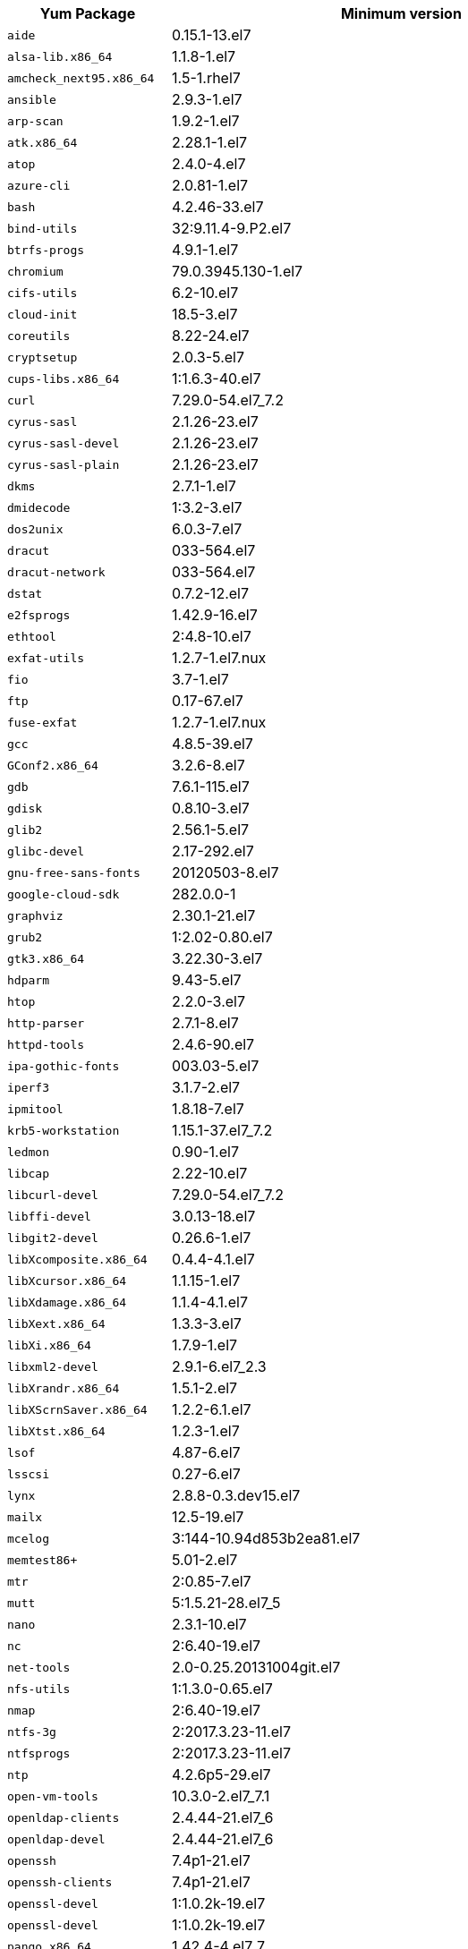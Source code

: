 +++<table>++++++<tr>++++++<th>+++Yum Package+++</th>++++++<th>+++Minimum version+++</th>++++++</tr>+++
+++<tr>++++++<td>++++++<code>+++aide+++</code>++++++</td>++++++<td>+++0.15.1-13.el7+++</td>++++++</tr>+++
+++<tr>++++++<td>++++++<code>+++alsa-lib.x86_64+++</code>++++++</td>++++++<td>+++1.1.8-1.el7+++</td>++++++</tr>+++
+++<tr>++++++<td>++++++<code>+++amcheck_next95.x86_64+++</code>++++++</td>++++++<td>+++1.5-1.rhel7+++</td>++++++</tr>+++
+++<tr>++++++<td>++++++<code>+++ansible+++</code>++++++</td>++++++<td>+++2.9.3-1.el7+++</td>++++++</tr>+++
+++<tr>++++++<td>++++++<code>+++arp-scan+++</code>++++++</td>++++++<td>+++1.9.2-1.el7+++</td>++++++</tr>+++
+++<tr>++++++<td>++++++<code>+++atk.x86_64+++</code>++++++</td>++++++<td>+++2.28.1-1.el7+++</td>++++++</tr>+++
+++<tr>++++++<td>++++++<code>+++atop+++</code>++++++</td>++++++<td>+++2.4.0-4.el7+++</td>++++++</tr>+++
+++<tr>++++++<td>++++++<code>+++azure-cli+++</code>++++++</td>++++++<td>+++2.0.81-1.el7+++</td>++++++</tr>+++
+++<tr>++++++<td>++++++<code>+++bash+++</code>++++++</td>++++++<td>+++4.2.46-33.el7+++</td>++++++</tr>+++
+++<tr>++++++<td>++++++<code>+++bind-utils+++</code>++++++</td>++++++<td>+++32:9.11.4-9.P2.el7+++</td>++++++</tr>+++
+++<tr>++++++<td>++++++<code>+++btrfs-progs+++</code>++++++</td>++++++<td>+++4.9.1-1.el7+++</td>++++++</tr>+++
+++<tr>++++++<td>++++++<code>+++chromium+++</code>++++++</td>++++++<td>+++79.0.3945.130-1.el7+++</td>++++++</tr>+++
+++<tr>++++++<td>++++++<code>+++cifs-utils+++</code>++++++</td>++++++<td>+++6.2-10.el7+++</td>++++++</tr>+++
+++<tr>++++++<td>++++++<code>+++cloud-init+++</code>++++++</td>++++++<td>+++18.5-3.el7+++</td>++++++</tr>+++
+++<tr>++++++<td>++++++<code>+++coreutils+++</code>++++++</td>++++++<td>+++8.22-24.el7+++</td>++++++</tr>+++
+++<tr>++++++<td>++++++<code>+++cryptsetup+++</code>++++++</td>++++++<td>+++2.0.3-5.el7+++</td>++++++</tr>+++
+++<tr>++++++<td>++++++<code>+++cups-libs.x86_64+++</code>++++++</td>++++++<td>+++1:1.6.3-40.el7+++</td>++++++</tr>+++
+++<tr>++++++<td>++++++<code>+++curl+++</code>++++++</td>++++++<td>+++7.29.0-54.el7_7.2+++</td>++++++</tr>+++
+++<tr>++++++<td>++++++<code>+++cyrus-sasl+++</code>++++++</td>++++++<td>+++2.1.26-23.el7+++</td>++++++</tr>+++
+++<tr>++++++<td>++++++<code>+++cyrus-sasl-devel+++</code>++++++</td>++++++<td>+++2.1.26-23.el7+++</td>++++++</tr>+++
+++<tr>++++++<td>++++++<code>+++cyrus-sasl-plain+++</code>++++++</td>++++++<td>+++2.1.26-23.el7+++</td>++++++</tr>+++
+++<tr>++++++<td>++++++<code>+++dkms+++</code>++++++</td>++++++<td>+++2.7.1-1.el7+++</td>++++++</tr>+++
+++<tr>++++++<td>++++++<code>+++dmidecode+++</code>++++++</td>++++++<td>+++1:3.2-3.el7+++</td>++++++</tr>+++
+++<tr>++++++<td>++++++<code>+++dos2unix+++</code>++++++</td>++++++<td>+++6.0.3-7.el7+++</td>++++++</tr>+++
+++<tr>++++++<td>++++++<code>+++dracut+++</code>++++++</td>++++++<td>+++033-564.el7+++</td>++++++</tr>+++
+++<tr>++++++<td>++++++<code>+++dracut-network+++</code>++++++</td>++++++<td>+++033-564.el7+++</td>++++++</tr>+++
+++<tr>++++++<td>++++++<code>+++dstat+++</code>++++++</td>++++++<td>+++0.7.2-12.el7+++</td>++++++</tr>+++
+++<tr>++++++<td>++++++<code>+++e2fsprogs+++</code>++++++</td>++++++<td>+++1.42.9-16.el7+++</td>++++++</tr>+++
+++<tr>++++++<td>++++++<code>+++ethtool+++</code>++++++</td>++++++<td>+++2:4.8-10.el7+++</td>++++++</tr>+++
+++<tr>++++++<td>++++++<code>+++exfat-utils+++</code>++++++</td>++++++<td>+++1.2.7-1.el7.nux+++</td>++++++</tr>+++
+++<tr>++++++<td>++++++<code>+++fio+++</code>++++++</td>++++++<td>+++3.7-1.el7+++</td>++++++</tr>+++
+++<tr>++++++<td>++++++<code>+++ftp+++</code>++++++</td>++++++<td>+++0.17-67.el7+++</td>++++++</tr>+++
+++<tr>++++++<td>++++++<code>+++fuse-exfat+++</code>++++++</td>++++++<td>+++1.2.7-1.el7.nux+++</td>++++++</tr>+++
+++<tr>++++++<td>++++++<code>+++gcc+++</code>++++++</td>++++++<td>+++4.8.5-39.el7+++</td>++++++</tr>+++
+++<tr>++++++<td>++++++<code>+++GConf2.x86_64+++</code>++++++</td>++++++<td>+++3.2.6-8.el7+++</td>++++++</tr>+++
+++<tr>++++++<td>++++++<code>+++gdb+++</code>++++++</td>++++++<td>+++7.6.1-115.el7+++</td>++++++</tr>+++
+++<tr>++++++<td>++++++<code>+++gdisk+++</code>++++++</td>++++++<td>+++0.8.10-3.el7+++</td>++++++</tr>+++
+++<tr>++++++<td>++++++<code>+++glib2+++</code>++++++</td>++++++<td>+++2.56.1-5.el7+++</td>++++++</tr>+++
+++<tr>++++++<td>++++++<code>+++glibc-devel+++</code>++++++</td>++++++<td>+++2.17-292.el7+++</td>++++++</tr>+++
+++<tr>++++++<td>++++++<code>+++gnu-free-sans-fonts+++</code>++++++</td>++++++<td>+++20120503-8.el7+++</td>++++++</tr>+++
+++<tr>++++++<td>++++++<code>+++google-cloud-sdk+++</code>++++++</td>++++++<td>+++282.0.0-1+++</td>++++++</tr>+++
+++<tr>++++++<td>++++++<code>+++graphviz+++</code>++++++</td>++++++<td>+++2.30.1-21.el7+++</td>++++++</tr>+++
+++<tr>++++++<td>++++++<code>+++grub2+++</code>++++++</td>++++++<td>+++1:2.02-0.80.el7+++</td>++++++</tr>+++
+++<tr>++++++<td>++++++<code>+++gtk3.x86_64+++</code>++++++</td>++++++<td>+++3.22.30-3.el7+++</td>++++++</tr>+++
+++<tr>++++++<td>++++++<code>+++hdparm+++</code>++++++</td>++++++<td>+++9.43-5.el7+++</td>++++++</tr>+++
+++<tr>++++++<td>++++++<code>+++htop+++</code>++++++</td>++++++<td>+++2.2.0-3.el7+++</td>++++++</tr>+++
+++<tr>++++++<td>++++++<code>+++http-parser+++</code>++++++</td>++++++<td>+++2.7.1-8.el7+++</td>++++++</tr>+++
+++<tr>++++++<td>++++++<code>+++httpd-tools+++</code>++++++</td>++++++<td>+++2.4.6-90.el7+++</td>++++++</tr>+++
+++<tr>++++++<td>++++++<code>+++ipa-gothic-fonts+++</code>++++++</td>++++++<td>+++003.03-5.el7+++</td>++++++</tr>+++
+++<tr>++++++<td>++++++<code>+++iperf3+++</code>++++++</td>++++++<td>+++3.1.7-2.el7+++</td>++++++</tr>+++
+++<tr>++++++<td>++++++<code>+++ipmitool+++</code>++++++</td>++++++<td>+++1.8.18-7.el7+++</td>++++++</tr>+++
+++<tr>++++++<td>++++++<code>+++krb5-workstation+++</code>++++++</td>++++++<td>+++1.15.1-37.el7_7.2+++</td>++++++</tr>+++
+++<tr>++++++<td>++++++<code>+++ledmon+++</code>++++++</td>++++++<td>+++0.90-1.el7+++</td>++++++</tr>+++
+++<tr>++++++<td>++++++<code>+++libcap+++</code>++++++</td>++++++<td>+++2.22-10.el7+++</td>++++++</tr>+++
+++<tr>++++++<td>++++++<code>+++libcurl-devel+++</code>++++++</td>++++++<td>+++7.29.0-54.el7_7.2+++</td>++++++</tr>+++
+++<tr>++++++<td>++++++<code>+++libffi-devel+++</code>++++++</td>++++++<td>+++3.0.13-18.el7+++</td>++++++</tr>+++
+++<tr>++++++<td>++++++<code>+++libgit2-devel+++</code>++++++</td>++++++<td>+++0.26.6-1.el7+++</td>++++++</tr>+++
+++<tr>++++++<td>++++++<code>+++libXcomposite.x86_64+++</code>++++++</td>++++++<td>+++0.4.4-4.1.el7+++</td>++++++</tr>+++
+++<tr>++++++<td>++++++<code>+++libXcursor.x86_64+++</code>++++++</td>++++++<td>+++1.1.15-1.el7+++</td>++++++</tr>+++
+++<tr>++++++<td>++++++<code>+++libXdamage.x86_64+++</code>++++++</td>++++++<td>+++1.1.4-4.1.el7+++</td>++++++</tr>+++
+++<tr>++++++<td>++++++<code>+++libXext.x86_64+++</code>++++++</td>++++++<td>+++1.3.3-3.el7+++</td>++++++</tr>+++
+++<tr>++++++<td>++++++<code>+++libXi.x86_64+++</code>++++++</td>++++++<td>+++1.7.9-1.el7+++</td>++++++</tr>+++
+++<tr>++++++<td>++++++<code>+++libxml2-devel+++</code>++++++</td>++++++<td>+++2.9.1-6.el7_2.3+++</td>++++++</tr>+++
+++<tr>++++++<td>++++++<code>+++libXrandr.x86_64+++</code>++++++</td>++++++<td>+++1.5.1-2.el7+++</td>++++++</tr>+++
+++<tr>++++++<td>++++++<code>+++libXScrnSaver.x86_64+++</code>++++++</td>++++++<td>+++1.2.2-6.1.el7+++</td>++++++</tr>+++
+++<tr>++++++<td>++++++<code>+++libXtst.x86_64+++</code>++++++</td>++++++<td>+++1.2.3-1.el7+++</td>++++++</tr>+++
+++<tr>++++++<td>++++++<code>+++lsof+++</code>++++++</td>++++++<td>+++4.87-6.el7+++</td>++++++</tr>+++
+++<tr>++++++<td>++++++<code>+++lsscsi+++</code>++++++</td>++++++<td>+++0.27-6.el7+++</td>++++++</tr>+++
+++<tr>++++++<td>++++++<code>+++lynx+++</code>++++++</td>++++++<td>+++2.8.8-0.3.dev15.el7+++</td>++++++</tr>+++
+++<tr>++++++<td>++++++<code>+++mailx+++</code>++++++</td>++++++<td>+++12.5-19.el7+++</td>++++++</tr>+++
+++<tr>++++++<td>++++++<code>+++mcelog+++</code>++++++</td>++++++<td>+++3:144-10.94d853b2ea81.el7+++</td>++++++</tr>+++
+++<tr>++++++<td>++++++<code>+++memtest86++++</code>++++++</td>++++++<td>+++5.01-2.el7+++</td>++++++</tr>+++
+++<tr>++++++<td>++++++<code>+++mtr+++</code>++++++</td>++++++<td>+++2:0.85-7.el7+++</td>++++++</tr>+++
+++<tr>++++++<td>++++++<code>+++mutt+++</code>++++++</td>++++++<td>+++5:1.5.21-28.el7_5+++</td>++++++</tr>+++
+++<tr>++++++<td>++++++<code>+++nano+++</code>++++++</td>++++++<td>+++2.3.1-10.el7+++</td>++++++</tr>+++
+++<tr>++++++<td>++++++<code>+++nc+++</code>++++++</td>++++++<td>+++2:6.40-19.el7+++</td>++++++</tr>+++
+++<tr>++++++<td>++++++<code>+++net-tools+++</code>++++++</td>++++++<td>+++2.0-0.25.20131004git.el7+++</td>++++++</tr>+++
+++<tr>++++++<td>++++++<code>+++nfs-utils+++</code>++++++</td>++++++<td>+++1:1.3.0-0.65.el7+++</td>++++++</tr>+++
+++<tr>++++++<td>++++++<code>+++nmap+++</code>++++++</td>++++++<td>+++2:6.40-19.el7+++</td>++++++</tr>+++
+++<tr>++++++<td>++++++<code>+++ntfs-3g+++</code>++++++</td>++++++<td>+++2:2017.3.23-11.el7+++</td>++++++</tr>+++
+++<tr>++++++<td>++++++<code>+++ntfsprogs+++</code>++++++</td>++++++<td>+++2:2017.3.23-11.el7+++</td>++++++</tr>+++
+++<tr>++++++<td>++++++<code>+++ntp+++</code>++++++</td>++++++<td>+++4.2.6p5-29.el7+++</td>++++++</tr>+++
+++<tr>++++++<td>++++++<code>+++open-vm-tools+++</code>++++++</td>++++++<td>+++10.3.0-2.el7_7.1+++</td>++++++</tr>+++
+++<tr>++++++<td>++++++<code>+++openldap-clients+++</code>++++++</td>++++++<td>+++2.4.44-21.el7_6+++</td>++++++</tr>+++
+++<tr>++++++<td>++++++<code>+++openldap-devel+++</code>++++++</td>++++++<td>+++2.4.44-21.el7_6+++</td>++++++</tr>+++
+++<tr>++++++<td>++++++<code>+++openssh+++</code>++++++</td>++++++<td>+++7.4p1-21.el7+++</td>++++++</tr>+++
+++<tr>++++++<td>++++++<code>+++openssh-clients+++</code>++++++</td>++++++<td>+++7.4p1-21.el7+++</td>++++++</tr>+++
+++<tr>++++++<td>++++++<code>+++openssl-devel+++</code>++++++</td>++++++<td>+++1:1.0.2k-19.el7+++</td>++++++</tr>+++
+++<tr>++++++<td>++++++<code>+++openssl-devel+++</code>++++++</td>++++++<td>+++1:1.0.2k-19.el7+++</td>++++++</tr>+++
+++<tr>++++++<td>++++++<code>+++pango.x86_64+++</code>++++++</td>++++++<td>+++1.42.4-4.el7_7+++</td>++++++</tr>+++
+++<tr>++++++<td>++++++<code>+++parted+++</code>++++++</td>++++++<td>+++3.1-31.el7+++</td>++++++</tr>+++
+++<tr>++++++<td>++++++<code>+++perf+++</code>++++++</td>++++++<td>+++3.10.0-1062.12.1.el7+++</td>++++++</tr>+++
+++<tr>++++++<td>++++++<code>+++pigz+++</code>++++++</td>++++++<td>+++2.3.4-1.el7+++</td>++++++</tr>+++
+++<tr>++++++<td>++++++<code>+++postfix+++</code>++++++</td>++++++<td>+++2:2.10.1-7.el7+++</td>++++++</tr>+++
+++<tr>++++++<td>++++++<code>+++postgresql95-contrib+++</code>++++++</td>++++++<td>+++9.5.21-1PGDG.rhel7+++</td>++++++</tr>+++
+++<tr>++++++<td>++++++<code>+++postgresql95-devel+++</code>++++++</td>++++++<td>+++9.5.21-1PGDG.rhel7+++</td>++++++</tr>+++
+++<tr>++++++<td>++++++<code>+++postgresql95-libs+++</code>++++++</td>++++++<td>+++9.5.21-1PGDG.rhel7+++</td>++++++</tr>+++
+++<tr>++++++<td>++++++<code>+++postgresql95-server+++</code>++++++</td>++++++<td>+++9.5.21-1PGDG.rhel7+++</td>++++++</tr>+++
+++<tr>++++++<td>++++++<code>+++psmisc+++</code>++++++</td>++++++<td>+++22.20-16.el7+++</td>++++++</tr>+++
+++<tr>++++++<td>++++++<code>+++pssh+++</code>++++++</td>++++++<td>+++2.3.1-7.el7.nux+++</td>++++++</tr>+++
+++<tr>++++++<td>++++++<code>+++pv+++</code>++++++</td>++++++<td>+++1.4.6-1.el7+++</td>++++++</tr>+++
+++<tr>++++++<td>++++++<code>+++pystache+++</code>++++++</td>++++++<td>+++0.5.3-2.el7+++</td>++++++</tr>+++
+++<tr>++++++<td>++++++<code>+++python-daemon+++</code>++++++</td>++++++<td>+++1.6-4.el7+++</td>++++++</tr>+++
+++<tr>++++++<td>++++++<code>+++python-devel+++</code>++++++</td>++++++<td>+++2.7.5-86.el7+++</td>++++++</tr>+++
+++<tr>++++++<td>++++++<code>+++python-psycopg2+++</code>++++++</td>++++++<td>+++2.8.3-3.rhel7+++</td>++++++</tr>+++
+++<tr>++++++<td>++++++<code>+++python-pyasn1+++</code>++++++</td>++++++<td>+++0.1.6-2.el7+++</td>++++++</tr>+++
+++<tr>++++++<td>++++++<code>+++python2-cryptography+++</code>++++++</td>++++++<td>+++1.7.2-2.el7+++</td>++++++</tr>+++
+++<tr>++++++<td>++++++<code>+++python2-pip+++</code>++++++</td>++++++<td>+++8.1.2-12.el7+++</td>++++++</tr>+++
+++<tr>++++++<td>++++++<code>+++python3+++</code>++++++</td>++++++<td>+++3.6.8-10.el7. Note that you cannot use python3 version 3.7.0 or later.+++</td>++++++</tr>+++
+++<tr>++++++<td>++++++<code>+++python3-devel+++</code>++++++</td>++++++<td>+++3.6.8-10.el7. Note that you cannot use python3 version 3.7.0 or later.+++</td>++++++</tr>+++
+++<tr>++++++<td>++++++<code>+++R+++</code>++++++</td>++++++<td>+++3.6.0-1.el7+++</td>++++++</tr>+++
+++<tr>++++++<td>++++++<code>+++R-devel+++</code>++++++</td>++++++<td>+++3.6.0-1.el7+++</td>++++++</tr>+++
+++<tr>++++++<td>++++++<code>+++realmd+++</code>++++++</td>++++++<td>+++0.16.1-11.el7+++</td>++++++</tr>+++
+++<tr>++++++<td>++++++<code>+++redhat-lsb+++</code>++++++</td>++++++<td>+++4.1-27.el7+++</td>++++++</tr>+++
+++<tr>++++++<td>++++++<code>+++redis+++</code>++++++</td>++++++<td>+++3.2.12-2.el7+++</td>++++++</tr>+++
+++<tr>++++++<td>++++++<code>+++rsyslog+++</code>++++++</td>++++++<td>+++8.24.0-41.el7_7.2+++</td>++++++</tr>+++
+++<tr>++++++<td>++++++<code>+++samba-client+++</code>++++++</td>++++++<td>+++4.9.1-10.el7_7+++</td>++++++</tr>+++
+++<tr>++++++<td>++++++<code>+++samba-common-tools+++</code>++++++</td>++++++<td>+++4.9.1-10.el7_7+++</td>++++++</tr>+++
+++<tr>++++++<td>++++++<code>+++screen+++</code>++++++</td>++++++<td>+++4.1.0-0.25.20120314git3c2946.el7+++</td>++++++</tr>+++
+++<tr>++++++<td>++++++<code>+++sg3_utils+++</code>++++++</td>++++++<td>+++1.37-18.el7_7.2+++</td>++++++</tr>+++
+++<tr>++++++<td>++++++<code>+++smartmontools+++</code>++++++</td>++++++<td>+++1:7.0-1.el7_7.1+++</td>++++++</tr>+++
+++<tr>++++++<td>++++++<code>+++snappy-devel+++</code>++++++</td>++++++<td>+++1.1.0-3.el7+++</td>++++++</tr>+++
+++<tr>++++++<td>++++++<code>+++sssd+++</code>++++++</td>++++++<td>+++1.16.4-21.el7_7.1+++</td>++++++</tr>+++
+++<tr>++++++<td>++++++<code>+++strace+++</code>++++++</td>++++++<td>+++4.12-9.el7+++</td>++++++</tr>+++
+++<tr>++++++<td>++++++<code>+++strongswan+++</code>++++++</td>++++++<td>+++5.7.2-1.el7+++</td>++++++</tr>+++
+++<tr>++++++<td>++++++<code>+++sysstat+++</code>++++++</td>++++++<td>+++10.1.5-18.el7+++</td>++++++</tr>+++
+++<tr>++++++<td>++++++<code>+++systemd+++</code>++++++</td>++++++<td>+++219-67.el7_7.3+++</td>++++++</tr>+++
+++<tr>++++++<td>++++++<code>+++systemd-networkd+++</code>++++++</td>++++++<td>+++219-67.el7_7.3+++</td>++++++</tr>+++
+++<tr>++++++<td>++++++<code>+++systemd-resolved+++</code>++++++</td>++++++<td>+++219-67.el7_7.3+++</td>++++++</tr>+++
+++<tr>++++++<td>++++++<code>+++tcpdump+++</code>++++++</td>++++++<td>+++14:4.9.2-4.el7_7.1+++</td>++++++</tr>+++
+++<tr>++++++<td>++++++<code>+++telnet+++</code>++++++</td>++++++<td>+++1:0.17-64.el7+++</td>++++++</tr>+++
+++<tr>++++++<td>++++++<code>+++tinyproxy+++</code>++++++</td>++++++<td>+++1:8.5.13-6.el7+++</td>++++++</tr>+++
+++<tr>++++++<td>++++++<code>+++tmux+++</code>++++++</td>++++++<td>+++1.8-4.el7+++</td>++++++</tr>+++
+++<tr>++++++<td>++++++<code>+++traceroute+++</code>++++++</td>++++++<td>+++3:2.0.22-2.el7+++</td>++++++</tr>+++
+++<tr>++++++<td>++++++<code>+++unzip+++</code>++++++</td>++++++<td>+++6.0-20.el7+++</td>++++++</tr>+++
+++<tr>++++++<td>++++++<code>+++util-linux+++</code>++++++</td>++++++<td>+++2.23.2-61.el7_7.1+++</td>++++++</tr>+++
+++<tr>++++++<td>++++++<code>+++uuid+++</code>++++++</td>++++++<td>+++1.6.2-26.el7+++</td>++++++</tr>+++
+++<tr>++++++<td>++++++<code>+++veritysetup+++</code>++++++</td>++++++<td>+++2.0.3-5.el7+++</td>++++++</tr>+++
+++<tr>++++++<td>++++++<code>+++vim+++</code>++++++</td>++++++<td>+++2:7.4.629-6.el7+++</td>++++++</tr>+++
+++<tr>++++++<td>++++++<code>+++vnc-server+++</code>++++++</td>++++++<td>+++1.8.0-17.el7+++</td>++++++</tr>+++
+++<tr>++++++<td>++++++<code>+++vnstat+++</code>++++++</td>++++++<td>+++1.15-2.el7+++</td>++++++</tr>+++
+++<tr>++++++<td>++++++<code>+++w3m+++</code>++++++</td>++++++<td>+++0.5.3-36.git20180125.el7+++</td>++++++</tr>+++
+++<tr>++++++<td>++++++<code>+++WALinuxAgent+++</code>++++++</td>++++++<td>+++2.0.18-1.el7+++</td>++++++</tr>+++
+++<tr>++++++<td>++++++<code>+++wget+++</code>++++++</td>++++++<td>+++1.14-18.el7_6.1+++</td>++++++</tr>+++
+++<tr>++++++<td>++++++<code>+++xfsprogs+++</code>++++++</td>++++++<td>+++4.5.0-20.el7+++</td>++++++</tr>+++
+++<tr>++++++<td>++++++<code>+++xorg-x11-fonts-100dpi+++</code>++++++</td>++++++<td>+++7.5-9.el7+++</td>++++++</tr>+++
+++<tr>++++++<td>++++++<code>+++xorg-x11-fonts-75dpi+++</code>++++++</td>++++++<td>+++7.5-9.el7+++</td>++++++</tr>+++
+++<tr>++++++<td>++++++<code>+++xorg-x11-fonts-cyrillic+++</code>++++++</td>++++++<td>+++7.5-9.el7+++</td>++++++</tr>+++
+++<tr>++++++<td>++++++<code>+++xorg-x11-fonts-misc+++</code>++++++</td>++++++<td>+++7.5-9.el7+++</td>++++++</tr>+++
+++<tr>++++++<td>++++++<code>+++xorg-x11-fonts-Type1+++</code>++++++</td>++++++<td>+++7.5-9.el7+++</td>++++++</tr>+++
+++<tr>++++++<td>++++++<code>+++xorg-x11-utils+++</code>++++++</td>++++++<td>+++7.7-20.el7+++</td>++++++</tr>+++
+++<tr>++++++<td>++++++<code>+++yum-plugin-versionlock+++</code>++++++</td>++++++<td>+++1.1.31-52.el7+++</td>++++++</tr>+++
+++<tr>++++++<td>++++++<code>+++zip+++</code>++++++</td>++++++<td>+++3.0-11.el7+++</td>++++++</tr>+++
+++<tr>++++++<td>++++++<code>+++zsh+++</code>++++++</td>++++++<td>+++5.0.2-33.el7+++</td>++++++</tr>++++++</table>+++
